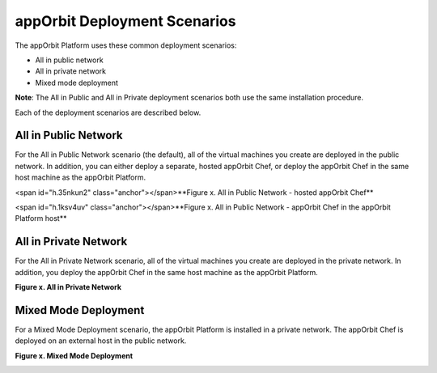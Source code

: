 **appOrbit Deployment Scenarios**
=================================

The appOrbit Platform uses these common deployment scenarios:

-   All in public network

-   All in private network

-   Mixed mode deployment

**Note**: The All in Public and All in Private deployment scenarios both
use the same installation procedure.

Each of the deployment scenarios are described below.

All in Public Network 
--------------------------

For the All in Public Network scenario (the default), all of the virtual
machines you create are deployed in the public network. In addition, you
can either deploy a separate, hosted appOrbit Chef, or deploy the
appOrbit Chef in the same host machine as the appOrbit Platform.

<span id="h.35nkun2" class="anchor"></span>**Figure x. All in Public
Network - hosted appOrbit Chef**

.. image:: media/AllinPublic.png

<span id="h.1ksv4uv" class="anchor"></span>**Figure x. All in Public
Network - appOrbit Chef in the appOrbit Platform host**

.. image:: media/AllinPublic1.png

All in Private Network
--------------------------

For the All in Private Network scenario, all of the virtual machines you
create are deployed in the private network. In addition, you deploy the
appOrbit Chef in the same host machine as the appOrbit Platform.

**Figure x. All in Private Network**

.. image:: media/AllinPrivate.png


Mixed Mode Deployment
-------------------------

For a Mixed Mode Deployment scenario, the appOrbit Platform is installed
in a private network. The appOrbit Chef is deployed on an external host
in the public network.

**Figure x. Mixed Mode Deployment**

.. image:: media/MixedModeDeployment.png

